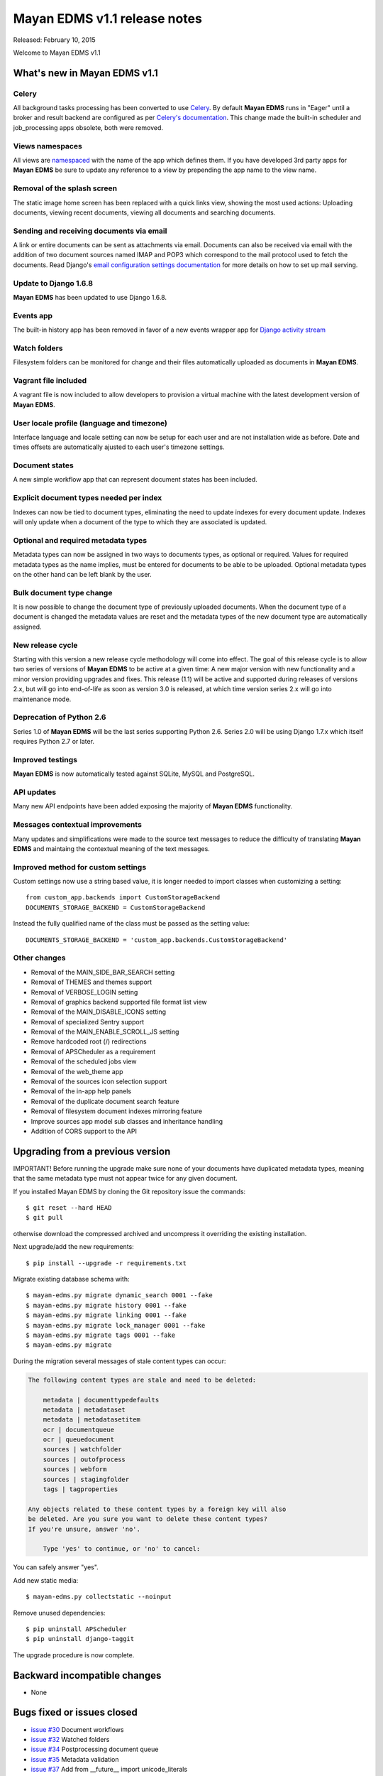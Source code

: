 =============================
Mayan EDMS v1.1 release notes
=============================

Released: February 10, 2015

Welcome to Mayan EDMS v1.1


What's new in Mayan EDMS v1.1
=============================

Celery
~~~~~~
All background tasks processing has been converted to use Celery_. By default
**Mayan EDMS** runs in "Eager" until a broker and result backend are configured
as per `Celery's documentation`_. This change made the built-in scheduler and
job_processing apps obsolete, both were removed.


Views namespaces
~~~~~~~~~~~~~~~~
All views are namespaced_ with the name of the app which defines them. If you have
developed 3rd party apps for **Mayan EDMS** be sure to update any reference to a view
by prepending the app name to the view name.


Removal of the splash screen
~~~~~~~~~~~~~~~~~~~~~~~~~~~~
The static image home screen has been replaced with a quick links view, showing
the most used actions: Uploading documents, viewing recent documents, viewing
all documents and searching documents.


Sending and receiving documents via email
~~~~~~~~~~~~~~~~~~~~~~~~~~~~~~~~~~~~~~~~~
A link or entire documents can be sent as attachments via email. Documents can
also be received via email with the addition of two document sources named IMAP and POP3
which correspond to the mail protocol used to fetch the documents. Read Django's
`email configuration settings documentation`_ for more details on how to set up
mail serving.


Update to Django 1.6.8
~~~~~~~~~~~~~~~~~~~~~~
**Mayan EDMS** has been updated to use Django 1.6.8.


Events app
~~~~~~~~~~
The built-in history app has been removed in favor of a new events wrapper app
for `Django activity stream`_


Watch folders
~~~~~~~~~~~~~
Filesystem folders can be monitored for change and their files automatically
uploaded as documents in **Mayan EDMS**.


Vagrant file included
~~~~~~~~~~~~~~~~~~~~~
A vagrant file is now included to allow developers to provision a virtual machine
with the latest development version of **Mayan EDMS**.


User locale profile (language and timezone)
~~~~~~~~~~~~~~~~~~~~~~~~~~~~~~~~~~~~~~~~~~~
Interface language and locale setting can now be setup for each user and are not
installation wide as before. Date and times offsets are automatically ajusted to
each user's timezone settings.


Document states
~~~~~~~~~~~~~~~
A new simple workflow app that can represent document states has been included.


Explicit document types needed per index
~~~~~~~~~~~~~~~~~~~~~~~~~~~~~~~~~~~~~~~~
Indexes can now be tied to document types, eliminating the need to update
indexes for every document update. Indexes will only update when a document of
the type to which they are associated is updated.


Optional and required metadata types
~~~~~~~~~~~~~~~~~~~~~~~~~~~~~~~~~~~~
Metadata types can now be assigned in two ways to documents types, as optional or
required. Values for required metadata types as the name implies, must be entered
for documents to be able to be uploaded. Optional metadata types on the other hand
can be left blank by the user.


Bulk document type change
~~~~~~~~~~~~~~~~~~~~~~~~~
It is now possible to change the document type of previously uploaded documents.
When the document type of a document is changed the metadata values are reset and
the metadata types of the new document type are automatically assigned.


New release cycle
~~~~~~~~~~~~~~~~~
Starting with this version a new release cycle methodology will come into effect.
The goal of this release cycle is to allow two series of versions of **Mayan EDMS** to be
active at a given time: A new major version with new functionality and a minor version
providing upgrades and fixes. This release (1.1) will be active and supported
during releases of versions 2.x, but will go into end-of-life as soon as
version 3.0 is released, at which time version series 2.x will go into
maintenance mode.


Deprecation of Python 2.6
~~~~~~~~~~~~~~~~~~~~~~~~~
Series 1.0 of **Mayan EDMS** will be the last series supporting Python 2.6. Series
2.0 will be using Django 1.7.x which itself requires Python 2.7 or later.


Improved testings
~~~~~~~~~~~~~~~~~
**Mayan EDMS** is now automatically tested against SQLite, MySQL and PostgreSQL.


API updates
~~~~~~~~~~~
Many new API endpoints have been added exposing the majority of **Mayan EDMS** functionality.


Messages contextual improvements
~~~~~~~~~~~~~~~~~~~~~~~~~~~~~~~~
Many updates and simplifications were made to the source text messages to reduce the
difficulty of translating **Mayan EDMS** and maintaing the contextual meaning of the
text messages.

Improved method for custom settings
~~~~~~~~~~~~~~~~~~~~~~~~~~~~~~~~~~~
Custom settings now use a string based value, it is longer needed to import
classes when customizing a setting::

  from custom_app.backends import CustomStorageBackend
  DOCUMENTS_STORAGE_BACKEND = CustomStorageBackend

Instead the fully qualified name of the class must be passed as the setting value::

  DOCUMENTS_STORAGE_BACKEND = 'custom_app.backends.CustomStorageBackend'


Other changes
~~~~~~~~~~~~~

* Removal of the MAIN_SIDE_BAR_SEARCH setting
* Removal of THEMES and themes support
* Removal of VERBOSE_LOGIN setting
* Removal of graphics backend supported file format list view
* Removal of the MAIN_DISABLE_ICONS setting
* Removal of specialized Sentry support
* Removal of the MAIN_ENABLE_SCROLL_JS setting
* Remove hardcoded root (/) redirections
* Removal of APSCheduler as a requirement
* Removal of the scheduled jobs view
* Removal of the web_theme app
* Removal of the sources icon selection support
* Removal of the in-app help panels
* Removal of the duplicate document search feature
* Removal of filesystem document indexes mirroring feature
* Improve sources app model sub classes and inheritance handling
* Addition of CORS support to the API


Upgrading from a previous version
=================================
IMPORTANT! Before running the upgrade make sure none of your documents have
duplicated metadata types, meaning that the same metadata type must not appear
twice for any given document.

If you installed Mayan EDMS by cloning the Git repository issue the commands::

    $ git reset --hard HEAD
    $ git pull

otherwise download the compressed archived and uncompress it overriding the existing installation.

Next upgrade/add the new requirements::

    $ pip install --upgrade -r requirements.txt

Migrate existing database schema with::

    $ mayan-edms.py migrate dynamic_search 0001 --fake
    $ mayan-edms.py migrate history 0001 --fake
    $ mayan-edms.py migrate linking 0001 --fake
    $ mayan-edms.py migrate lock_manager 0001 --fake
    $ mayan-edms.py migrate tags 0001 --fake
    $ mayan-edms.py migrate


During the migration several messages of stale content types can occur:

.. code-block:: bash

    The following content types are stale and need to be deleted:

        metadata | documenttypedefaults
        metadata | metadataset
        metadata | metadatasetitem
        ocr | documentqueue
        ocr | queuedocument
        sources | watchfolder
        sources | outofprocess
        sources | webform
        sources | stagingfolder
        tags | tagproperties

    Any objects related to these content types by a foreign key will also
    be deleted. Are you sure you want to delete these content types?
    If you're unsure, answer 'no'.

        Type 'yes' to continue, or 'no' to cancel:


You can safely answer "yes".

Add new static media::

    $ mayan-edms.py collectstatic --noinput

Remove unused dependencies::

    $ pip uninstall APScheduler
    $ pip uninstall django-taggit


The upgrade procedure is now complete.


Backward incompatible changes
=============================

* None


Bugs fixed or issues closed
===========================

* `issue #30 <https://github.com/mayan-edms/mayan-edms/issues/30>`_ Document workflows
* `issue #32 <https://github.com/mayan-edms/mayan-edms/issues/32>`_ Watched folders
* `issue #34 <https://github.com/mayan-edms/mayan-edms/issues/34>`_ Postprocessing document queue
* `issue #35 <https://github.com/mayan-edms/mayan-edms/issues/35>`_ Metadata validation
* `issue #37 <https://github.com/mayan-edms/mayan-edms/issues/37>`_ Add from __future__ import unicode_literals
* `issue #39 <https://github.com/mayan-edms/mayan-edms/issues/39>`_ Capitalization of messages
* `issue #40 <https://github.com/mayan-edms/mayan-edms/issues/40>`_ Update references to root ('/') path
* `issue #46 <https://github.com/mayan-edms/mayan-edms/issues/46>`_ Advanced search past 1st page
* `issue #49 <https://github.com/mayan-edms/mayan-edms/issues/49>`_ Problems with large pdf files
* `issue #50 <https://github.com/mayan-edms/mayan-edms/issues/50>`_ raise CommandNotFound(path)
* `issue #51 <https://github.com/mayan-edms/mayan-edms/issues/51>`_ Search with ANONYMOUS error
* `issue #55 <https://github.com/mayan-edms/mayan-edms/issues/55>`_ Document approval cicle?
* `issue #56 <https://github.com/mayan-edms/mayan-edms/issues/56>`_ Removal of non essential features, views, models
* `issue #57 <https://github.com/mayan-edms/mayan-edms/issues/57>`_ Migrate to Celery for task query and periodic tasks
* `issue #64 <https://github.com/mayan-edms/mayan-edms/issues/64>`_ Pluralize messages properly
* `issue #65 <https://github.com/mayan-edms/mayan-edms/issues/65>`_ Backport the ability to receive documents via email
* `issue #66 <https://github.com/mayan-edms/mayan-edms/issues/66>`_ Python 3 compatibility: Add from __future__ import unicode_literals and remove all u''
* `issue #68 <https://github.com/mayan-edms/mayan-edms/issues/68>`_ Revise and update the use gettext vs. gettext_lazy
* `issue #69 <https://github.com/mayan-edms/mayan-edms/issues/69>`_ Feature removal: remove "Unregistered" message from the title bar
* `issue #71 <https://github.com/mayan-edms/mayan-edms/issues/71>`_ Add retry support to the converter task
* `issue #72 <https://github.com/mayan-edms/mayan-edms/issues/72>`_ Delete unused static icons
* `issue #74 <https://github.com/mayan-edms/mayan-edms/issues/74>`_ Cache a document's first document version
* `issue #75 <https://github.com/mayan-edms/mayan-edms/issues/75>`_ Move automatic OCR queueing from a configuration settings to a property of Document Type model
* `issue #77 <https://github.com/mayan-edms/mayan-edms/issues/77>`_ Add document view permission support to the search app
* `issue #78 <https://github.com/mayan-edms/mayan-edms/issues/78>`_ COMMON_TEMPORARY_DIRECTORY seems not to be used everywhere
* `issue #79 <https://github.com/mayan-edms/mayan-edms/issues/79>`_ Error installing
* `issue #82 <https://github.com/mayan-edms/mayan-edms/issues/82>`_ Make document type a required field
* `issue #83 <https://github.com/mayan-edms/mayan-edms/issues/83>`_ Simplify source app views and navigation
* `issue #84 <https://github.com/mayan-edms/mayan-edms/issues/84>`_ Remove template context variable 'object_name' to improve translations
* `issue #85 <https://github.com/mayan-edms/mayan-edms/issues/85>`_ Reset page count for a single document
* `issue #86 <https://github.com/mayan-edms/mayan-edms/issues/86>`_ Move migrations to new 'south_migrations' folders
* `issue #87 <https://github.com/mayan-edms/mayan-edms/issues/87>`_ Per document language selection
* `issue #88 <https://github.com/mayan-edms/mayan-edms/issues/88>`_ Remove metadata type selection from the upload wizard
* `issue #89 <https://github.com/mayan-edms/mayan-edms/issues/89>`_ Allow metadata types to be required for specific document types
* `issue #90 <https://github.com/mayan-edms/mayan-edms/issues/90>`_ Remove the app_registry app
* `issue #91 <https://github.com/mayan-edms/mayan-edms/issues/91>`_ Don't preserve the ?page= URL query string value when switching sources during document upload
* `issue #92 <https://github.com/mayan-edms/mayan-edms/issues/92>`_ Make register_multi_item_links class aware
* `issue #95 <https://github.com/mayan-edms/mayan-edms/issues/95>`_ Installation error on Mac OSX; OSError: [Errno 2] No such file or directory
* `issue #96 <https://github.com/mayan-edms/mayan-edms/issues/96>`_ Remove hard code User model references
* `issue #97 <https://github.com/mayan-edms/mayan-edms/issues/97>`_ Make multi item links a drop down list
* `issue #104 <https://github.com/mayan-edms/mayan-edms/issues/104>`_ Finish polishing metadata validation patch
* `issue #105 <https://github.com/mayan-edms/mayan-edms/issues/105>`_ Tie smart links setups to document types
* `issue #106 <https://github.com/mayan-edms/mayan-edms/issues/106>`_ Convert document indexing app actions to Celery
* `issue #107 <https://github.com/mayan-edms/mayan-edms/issues/107>`_ Restrict document metadata addition and removal
* `issue #108 <https://github.com/mayan-edms/mayan-edms/issues/108>`_ New home screen
* `issue #109 <https://github.com/mayan-edms/mayan-edms/issues/109>`_ Add Roles API endpoints
* `issue #111 <https://github.com/mayan-edms/mayan-edms/issues/111>`_ Add Checkouts API endpoints
* `issue #112 <https://github.com/mayan-edms/mayan-edms/issues/112>`_ Add OCR API endpoints
* `issue #114 <https://github.com/mayan-edms/mayan-edms/issues/114>`_ Implement UI language as user preference
* `issue #116 <https://github.com/mayan-edms/mayan-edms/issues/116>`_ Add documentation topic explicitly noting the binary requirements
* `issue #118 <https://github.com/mayan-edms/mayan-edms/issues/118>`_ When a metadata type is removed from a document type, remove it from all the documents of that type
* `issue #119 <https://github.com/mayan-edms/mayan-edms/issues/119>`_ When a required metadata type is added to a document type, add it to all documents of that type
* `issue #126 <https://github.com/mayan-edms/mayan-edms/issues/126>`_ Failing migration with SQLite
* `issue #127 <https://github.com/mayan-edms/mayan-edms/issues/127>`_ Failing migration with Postgres
* `issue #128 <https://github.com/mayan-edms/mayan-edms/issues/128>`_ Add Indexes API endpoints
* `issue #129 <https://github.com/mayan-edms/mayan-edms/issues/129>`_ Search api shouldn't memorize requested page as part of the query
* `issue #130 <https://github.com/mayan-edms/mayan-edms/issues/130>`_ Users API is not working correctly
* `issue #131 <https://github.com/mayan-edms/mayan-edms/issues/131>`_ Is there an API to update a user's password?
* `issue #137 <https://github.com/mayan-edms/mayan-edms/issues/137>`_ Enhancement of language selection
* `issue #138 <https://github.com/mayan-edms/mayan-edms/issues/138>`_ Possibility to keep zoom factor
* `issue #139 <https://github.com/mayan-edms/mayan-edms/issues/139>`_ Translatability of language selection
* `issue #140 <https://github.com/mayan-edms/mayan-edms/issues/140>`_ Thumbnail creation for ods crashing
* `issue #143 <https://github.com/mayan-edms/mayan-edms/issues/143>`_ Exception Value: 'exceptions.ValueError' object has no attribute 'messages'
* `issue #144 <https://github.com/mayan-edms/mayan-edms/issues/144>`_ Behavior of 'Edit metadata' (Recent Documents)
* `issue #146 <https://github.com/mayan-edms/mayan-edms/issues/146>`_ Periodic task not initiated for mail boxes and watch folders
* `issue #149 <https://github.com/mayan-edms/mayan-edms/issues/149>`_ Attribute error in document download
* `issue #150 <https://github.com/mayan-edms/mayan-edms/issues/150>`_ Double second menu entry
* `issue #152 <https://github.com/mayan-edms/mayan-edms/issues/152>`_ Document content empty
* `issue #153 <https://github.com/mayan-edms/mayan-edms/issues/153>`_ south migration with postgres: documents: 031_remove_orphan_documents
* `issue #157 <https://github.com/mayan-edms/mayan-edms/issues/157>`_ upload new version of a document not working
* `issue #158 <https://github.com/mayan-edms/mayan-edms/issues/158>`_ Plural form not matching singular form in ocr app  bug i18n


.. _Celery: http://www.celeryproject.org/
.. _PyPI: https://pypi.python.org/pypi/mayan-edms/
.. _Celery's documentation: http://celery.readthedocs.org/en/latest/configuration.html
.. _namespaced: https://docs.djangoproject.com/en/1.6/topics/http/urls/#url-namespaces
.. _email configuration settings documentation: https://docs.djangoproject.com/en/1.6/ref/settings/#email-host
.. _Django activity stream: https://github.com/justquick/django-activity-stream

